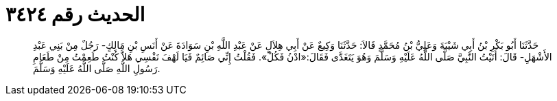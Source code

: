 
= الحديث رقم ٣٤٢٤

[quote.hadith]
حَدَّثَنَا أَبُو بَكْرِ بْنُ أَبِي شَيْبَةَ وَعَلِيُّ بْنُ مُحَمَّدٍ قَالاَ: حَدَّثَنَا وَكِيعٌ عَنْ أَبِي هِلاَلٍ عَنْ عَبْدِ اللَّهِ بْنِ سَوَادَةَ عَنْ أَنَسِ بْنِ مَالِكٍ- رَجُلٌ مِنْ بَنِي عَبْدِ الأَشْهَلِ- قَالَ: أَتَيْتُ النَّبِيَّ صَلَّى اللَّهُ عَلَيْهِ وَسَلَّمَ وَهُوَ يَتَغَدَّى فَقَالَ:«ادْنُ فَكُلْ». فَقُلْتُ إِنِّي صَائِمٌ فَيَا لَهْفَ نَفْسِي هَلاَّ كُنْتُ طَعِمْتُ مِنْ طَعَامِ رَسُولِ اللَّهِ صَلَّى اللَّهُ عَلَيْهِ وَسَلَّمَ.